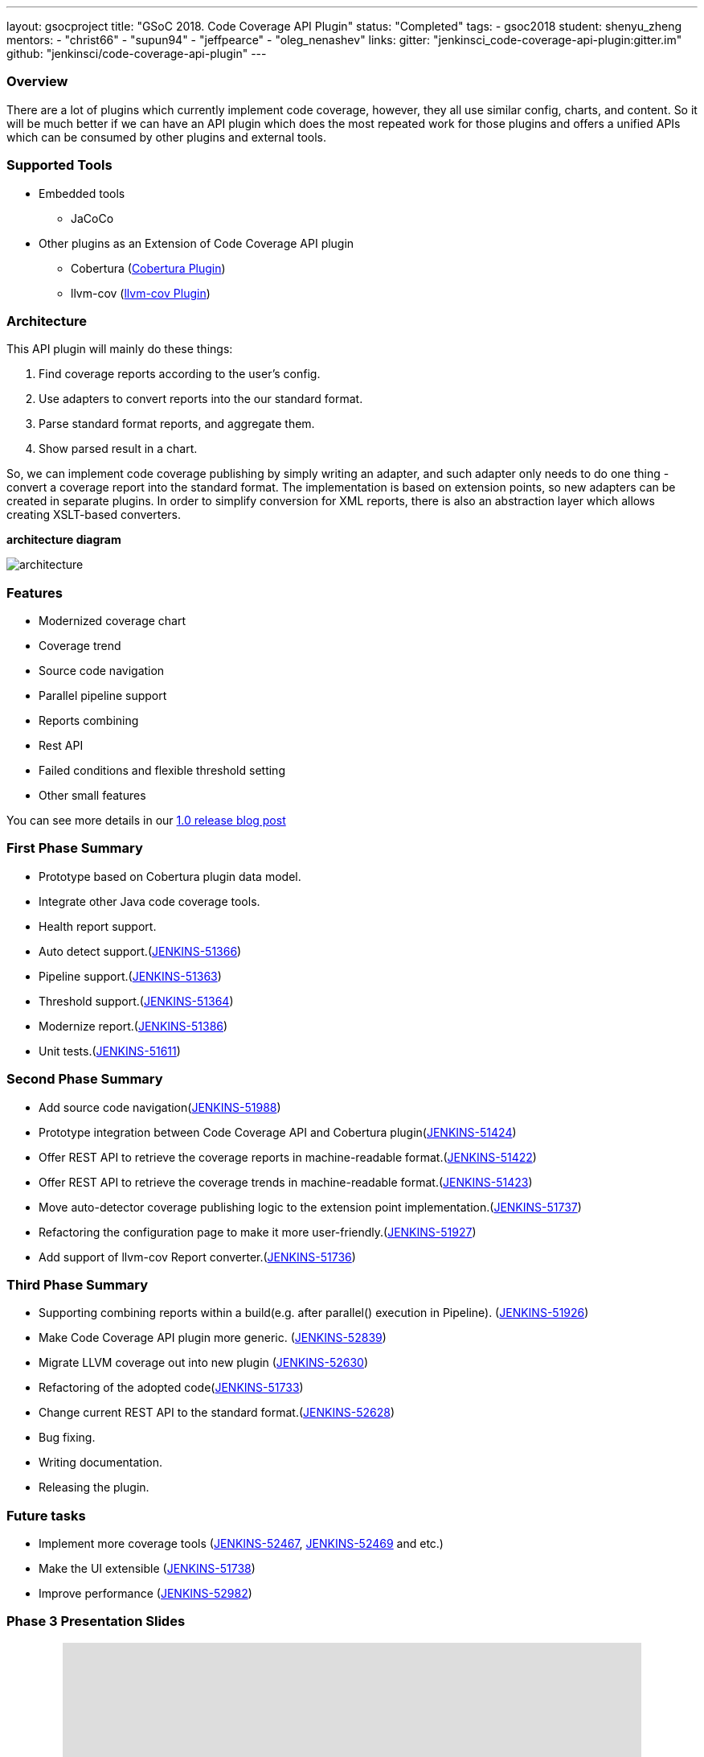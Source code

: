 ---
layout: gsocproject
title: "GSoC 2018. Code Coverage API Plugin"
status: "Completed"
tags:
- gsoc2018
student: shenyu_zheng
mentors:
- "christ66"
- "supun94"
- "jeffpearce"
- "oleg_nenashev"
links:
  gitter: "jenkinsci_code-coverage-api-plugin:gitter.im"
  github: "jenkinsci/code-coverage-api-plugin"
---

=== Overview

There are a lot of plugins which currently implement code coverage, however, they all use similar config, charts, and content. So it will be much better if we can have an API plugin which does the most repeated work for those plugins and offers a unified APIs which can be consumed by other plugins and external tools.

=== Supported Tools
* Embedded tools
** JaCoCo
* Other plugins as an Extension of Code Coverage API plugin
** Cobertura (https://github.com/jenkinsci/cobertura-plugin[Cobertura Plugin])
** llvm-cov (https://github.com/jenkinsci/llvm-cov-plugin[llvm-cov Plugin])

=== Architecture

This API plugin will mainly do these things:

. Find coverage reports according to the user’s config.
. Use adapters to convert reports into the our standard format.
. Parse standard format reports, and aggregate them.
. Show parsed result in a chart.

So, we can implement code coverage publishing by simply writing an adapter, and such adapter only needs to do one thing - convert a coverage report into the standard format. The implementation is based on extension points, so new adapters can be created in separate plugins. In order to simplify conversion for XML reports, there is also an abstraction layer which allows creating XSLT-based converters.

*architecture diagram*

image:/images/post-images/code-coverage-api/architecture.png[title="Code Coverage API Plugin Architecture" role="center"]


=== Features

* Modernized coverage chart
* Coverage trend
* Source code navigation
* Parallel pipeline support
* Reports combining
* Rest API
* Failed conditions and flexible threshold setting
* Other small features

You can see more details in our link:/blog/2018/08/17/code-coverage-api-plugin-1/[1.0 release blog post]

=== First Phase Summary

* Prototype based on Cobertura plugin data model.
* Integrate other Java code coverage tools.
* Health report support.
* Auto detect support.(https://issues.jenkins.io/browse/JENKINS-51366[JENKINS-51366])
* Pipeline support.(https://issues.jenkins.io/browse/JENKINS-51363[JENKINS-51363])
* Threshold support.(https://issues.jenkins.io/browse/JENKINS-51364[JENKINS-51364])
* Modernize report.(https://issues.jenkins.io/browse/JENKINS-51368[JENKINS-51386])
* Unit tests.(https://issues.jenkins.io/browse/JENKINS-51611[JENKINS-51611])

=== Second Phase Summary

* Add source code navigation(https://issues.jenkins.io/browse/JENKINS-51988[JENKINS-51988])
* Prototype integration between Code Coverage API and Cobertura plugin(https://issues.jenkins.io/browse/JENKINS-51424[JENKINS-51424])
* Offer REST API to retrieve the coverage reports in machine-readable format.(https://issues.jenkins.io/browse/JENKINS-51422[JENKINS-51422])
* Offer REST API to retrieve the coverage trends in machine-readable format.(https://issues.jenkins.io/browse/JENKINS-51423[JENKINS-51423])
* Move auto-detector coverage publishing logic to the extension point implementation.(https://issues.jenkins.io/browse/JENKINS-51737[JENKINS-51737])
* Refactoring the configuration page to make it more user-friendly.(https://issues.jenkins.io/browse/JENKINS-51927[JENKINS-51927])
* Add support of llvm-cov Report converter.(https://issues.jenkins.io/browse/JENKINS-51736[JENKINS-51736])

=== Third Phase Summary

* Supporting combining reports within a build(e.g. after parallel() execution in Pipeline). (https://issues.jenkins.io/browse/JENKINS-51926[JENKINS-51926])
* Make Code Coverage API plugin more generic. (https://issues.jenkins.io/browse/JENKINS-52839[JENKINS-52839])
* Migrate LLVM coverage out into new plugin (https://issues.jenkins.io/browse/JENKINS-52630[JENKINS-52630])
* Refactoring of the adopted code(https://issues.jenkins.io/browse/JENKINS-51733[JENKINS-51733])
* Change current REST API to the standard format.(https://issues.jenkins.io/browse/JENKINS-52628[JENKINS-52628])
* Bug fixing.
* Writing documentation.
* Releasing the plugin.

=== Future tasks
* Implement more coverage tools (https://issues.jenkins.io/browse/JENKINS-52467[JENKINS-52467], https://issues.jenkins.io/browse/JENKINS-51469[JENKINS-52469] and etc.)
* Make the UI extensible (https://issues.jenkins.io/browse/JENKINS-51738[JENKINS-51738])
* Improve performance (https://issues.jenkins.io/browse/JENKINS-52982[JENKINS-52982])

=== Phase 3 Presentation Slides
++++
<center>
<iframe src="https://docs.google.com/presentation/d/e/2PACX-1vThjuFZCChtXhHOKINDxuC4Sfbv0JtHDN9GqWZFe7DfmbEOPZOk-t8DYZJSDEMeMWFpLeTqOAZgj0pB/embed?start=false&loop=false&delayms=3000" frameborder="0" width="720" height="434" allowfullscreen="true" mozallowfullscreen="true" webkitallowfullscreen="true"></iframe>
</center>


++++

=== Phase 3 Presentation Video
++++
<center>
  <iframe width="720" height="434" src="https://www.youtube.com/embed/GGEtN4nbtng" frameborder="0" allow="autoplay; encrypted-media" allowfullscreen></iframe>
</center>
++++

=== Useful Links

* link:https://docs.google.com/document/d/10ko6W07pIpRqgYcv2Eq6tZwSg1UUybzJ9AsMZszfiXA/edit#heading=h.jv1f2icy8a5j[Project Proposal]
* link:/blog/2018/06/13/code-coverage-api-plugin/[Introduction Blogpost]
* link:https://www.youtube.com/watch?v=qWHM8S0fzUw[Phase 1 Presentation Video]
* link:https://docs.google.com/presentation/d/141gvnLeNem-2SdiIEM4ZN-nzDmhVJUrUYv-r6a482R8/edit?usp=sharing[Phase 1 Presentation Slides]
* link:https://www.youtube.com/watch?v=tuTODhJOTBU[Phase 2 Presentation Video]
* link:https://docs.google.com/presentation/d/1pHe7qFwo1ej1YdIUUVriQK09rVasmGpHnmycHy7ikws/edit?usp=sharing[Phase 2 Presentation Slides]

